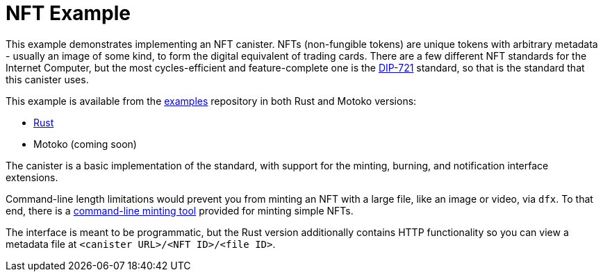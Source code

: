 = NFT Example =
:dip: https://github.com/Psychedelic/DIP721
:ic: Internet Computer

This example demonstrates implementing an NFT canister. NFTs (non-fungible tokens) are unique tokens with arbitrary
metadata - usually an image of some kind, to form the digital equivalent of trading cards. There are a few different
NFT standards for the {ic}, but the most cycles-efficient and feature-complete one is the {dip}[DIP-721] standard, so
that is the standard that this canister uses.

This example is available from the https://github.com/dfinity/examples[examples] repository in both Rust and Motoko
versions:

* https://github.com/dfinity/examples/tree/master/rust/dip721-nft-container[Rust]
* Motoko (coming soon)

The canister is a basic implementation of the standard, with support for the minting, burning, and notification interface extensions.

Command-line length limitations would prevent you from minting an NFT with a large file, like an image or video, via `dfx`. To that end,
there is a https://github.com/dfinity/experimental-minting-tool[command-line minting tool] provided for minting simple NFTs.

The interface is meant to be programmatic, but the Rust version additionally contains HTTP functionality so you can view a metadata file
at ``<canister URL>/<NFT ID>/<file ID>``.
